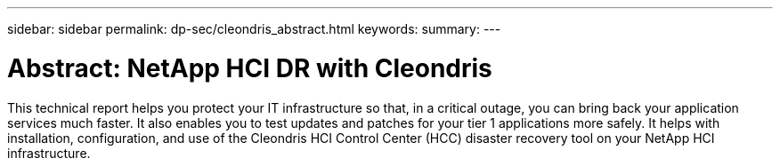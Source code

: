 ---
sidebar: sidebar
permalink: dp-sec/cleondris_abstract.html
keywords:
summary:
---

= Abstract: NetApp HCI DR with Cleondris
:hardbreaks:
:nofooter:
:icons: font
:linkattrs:
:imagesdir: ./../media/

//
// This file was created with NDAC Version 0.9 (July 10, 2020)
//
// 2020-07-10 10:31:55.434240
//

[.lead]

This technical report helps you protect your IT infrastructure so that, in a critical outage, you can bring back your application services much faster. It also enables you to test updates and patches for your tier 1 applications more safely. It helps with installation, configuration, and use of the Cleondris HCI Control Center (HCC) disaster recovery tool on your NetApp HCI infrastructure.
